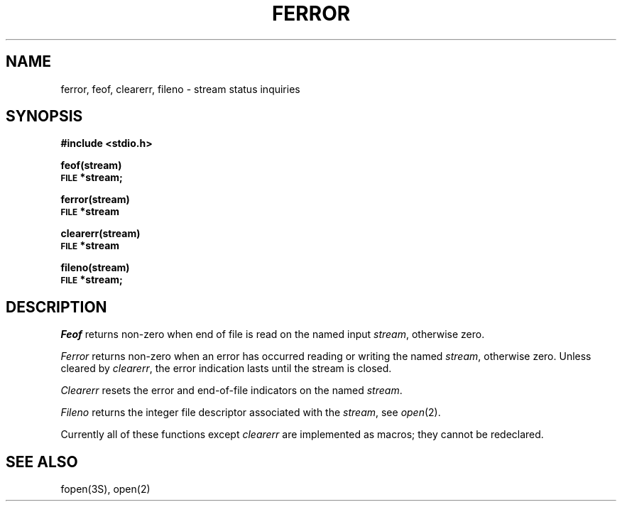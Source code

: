 .\" Copyright (c) 1980 Regents of the University of California.
.\" All rights reserved.  The Berkeley software License Agreement
.\" specifies the terms and conditions for redistribution.
.\"
.\"	@(#)ferror.3	6.2 (Berkeley) 06/06/85
.\"
.TH FERROR 3S  ""
.UC 4
.SH NAME
ferror, feof, clearerr, fileno \- stream status inquiries
.SH SYNOPSIS
.B #include <stdio.h>
.PP
.B feof(stream)
.br
.SM
.B FILE
.B *stream;
.PP
.B ferror(stream)
.br
.SM
.B FILE
.B *stream
.PP
.B clearerr(stream)
.br
.SM
.B FILE
.B *stream
.PP
.B fileno(stream)
.br
.SM
.B FILE
.B *stream;
.SH DESCRIPTION
.I Feof
returns non-zero when end of file is read on the named input
.IR stream ,
otherwise zero.
.PP
.I Ferror
returns non-zero when an error has occurred reading or writing
the named
.IR stream ,
otherwise zero.
Unless cleared by
.IR clearerr ,
the error indication lasts until
the stream is closed.
.PP
.I Clearerr
resets the error and end-of-file indicators on the named
.IR stream .
.PP
.I Fileno
returns the integer file descriptor
associated with the
.IR stream ,
see
.IR  open (2).
.PP
Currently all of these functions except
.I clearerr
are implemented as macros;
they cannot be redeclared.
.SH "SEE ALSO"
fopen(3S),
open(2)
